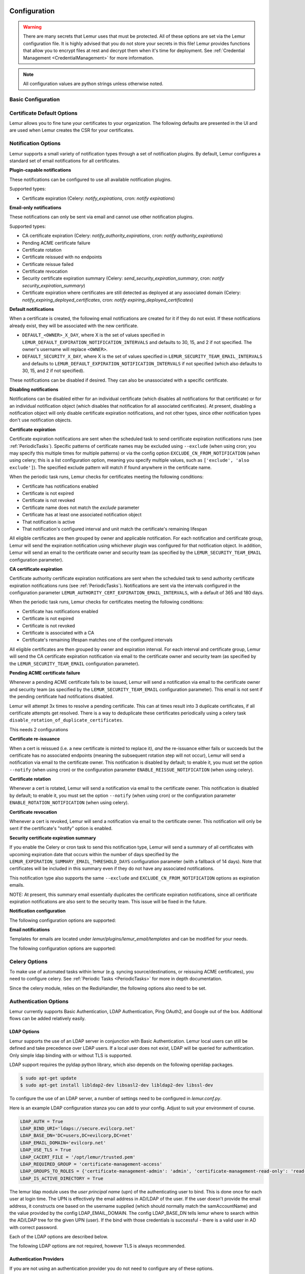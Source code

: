 Configuration
=============

.. warning::
    There are many secrets that Lemur uses that must be protected. All of these options are set via the Lemur configuration
    file. It is highly advised that you do not store your secrets in this file! Lemur provides functions
    that allow you to encrypt files at rest and decrypt them when it's time for deployment. See :ref:`Credential Management <CredentialManagement>`
    for more information.

.. note::
    All configuration values are python strings unless otherwise noted.


Basic Configuration
-------------------

.. data:: LOG_LEVEL
    :noindex:

    ::

        LOG_LEVEL = "DEBUG"

.. data:: LOG_FILE
    :noindex:

    ::

        LOG_FILE = "/logs/lemur/lemur-test.log"

.. data:: LOG_UPGRADE_FILE
    :noindex:

    ::

        LOG_UPGRADE_FILE = "/logs/lemur/db_upgrade.log"

.. data:: DEBUG
    :noindex:

    Sets the flask debug flag to true (if supported by the webserver)

    ::

        DEBUG = False

    .. warning::
        This should never be used in a production environment as it exposes Lemur to
        remote code execution through the debug console.


.. data:: CORS
    :noindex:

    Allows for cross domain requests, this is most commonly used for development but could
    be use in production if you decided to host the webUI on a different domain than the server.

    Use this cautiously, if you're not sure. Set it to `False`

    ::

        CORS = False


.. data:: SQLALCHEMY_DATABASE_URI
    :noindex:

        If you have ever used sqlalchemy before this is the standard connection string used. Lemur uses a postgres database and the connection string would look something like:

    ::

        SQLALCHEMY_DATABASE_URI = 'postgresql://<user>:<password>@<hostname>:5432/lemur'


.. data:: SQLALCHEMY_ENGINE_OPTIONS
    :noindex:

        This is an optional config that handles all engine_options to SQLAlchemy. 
        Please refer to the `flask-sqlalchemy website <https://flask-sqlalchemy.palletsprojects.com/en/2.x/config/>`_ for 
        more details about the individual configs.

        The default connection pool size is 5 for sqlalchemy managed connections.
        Depending on the number of Lemur instances, please specify the per instance connection `pool_size`.
        Below is an example to set connection `pool_size` to 10.

        `max_overflow` allows to create connections in addition to specified number of connections in pool size.
        By default, sqlalchemy allows 10 connections to create in addition to the pool size.
        If `pool_size` and `max_overflow` are not specified then each Lemur instance may create maximum of 15 connections.

        `pool_recycle` defines number of seconds after which a connection is automatically recycled.

    ::

        SQLALCHEMY_ENGINE_OPTIONS = {
            'pool_size': 10,
            'pool_recycle': 600,
            'pool_timeout': 20,
            'max_overflow': 10,
        }


    .. warning::
        Specifying `pool_size` is an optional setting but important to review and set for optimal database connection usage and for overall database performance.
        Note that `SQLALCHEMY_POOL_SIZE`, `SQLALCHEMY_MAX_OVERFLOW`, `SQLALCHEMY_POOL_TIMEOUT` are deprecated since sqlalchemy v2.4.

    .. note::
        Specifying `max_overflow` to 0 will enforce limit to not create connections above specified pool size.



.. data:: LEMUR_ALLOW_WEEKEND_EXPIRATION
    :noindex:

        Specifies whether to allow certificates created by Lemur to expire on weekends. Default is True.

.. data:: LEMUR_ALLOWED_DOMAINS
    :noindex:

        List of regular expressions for domain restrictions; if the list is not empty, normal users can only issue
        certificates for domain names matching at least one pattern on this list. Administrators are exempt from this
        restriction.

        Cerificate common name is matched against these rules *if* it does not contain a space. SubjectAltName DNS names
        are always matched against these rules.

        Take care to write patterns in such way to not allow the `*` wildcard character inadvertently. To match a `.`
        character, it must be escaped (as `\.`).

.. data:: LEMUR_OWNER_EMAIL_IN_SUBJECT
    :noindex:

        By default, Lemur will add the certificate owner's email address to certificate subject (for CAs that allow it).
        Set this to `False` to disable this.

.. data:: LEMUR_TOKEN_SECRET
    :noindex:

        The TOKEN_SECRET is the secret used to create JWT tokens that are given out to users. This should be securely generated and kept private.

    ::

        LEMUR_TOKEN_SECRET = 'supersecret'

    An example of how you might generate a random string:

        >>> import random
        >>> secret_key = ''.join(random.choice(string.ascii_uppercase) for x in range(6))
        >>> secret_key = secret_key + ''.join(random.choice("~!@#$%^&*()_+") for x in range(6))
        >>> secret_key = secret_key + ''.join(random.choice(string.ascii_lowercase) for x in range(6))
        >>> secret_key = secret_key + ''.join(random.choice(string.digits) for x in range(6))


.. data:: LEMUR_ENCRYPTION_KEYS
    :noindex:

        The LEMUR_ENCRYPTION_KEYS is used to encrypt data at rest within Lemur's database. Without a key Lemur will refuse
        to start. Multiple keys can be provided to facilitate key rotation. The first key in the list is used for
        encryption and all keys are tried for decryption until one works. Each key must be 32 URL safe base-64 encoded bytes.

        Only fields of type ``Vault`` will be encrypted. At present, only the following fields are encrypted:

        * ``certificates.private_key``
        * ``pending_certificates.private_key``
        * ``dns_providers.credentials``
        * ``roles.password``

        For implementation details, see ``Vault`` in ``utils.py``.

        Running lemur create_config will securely generate a key for your configuration file.
        If you would like to generate your own, we recommend the following method:

            >>> import os
            >>> import base64
            >>> base64.urlsafe_b64encode(os.urandom(32))

    ::

        LEMUR_ENCRYPTION_KEYS = ['1YeftooSbxCiX2zo8m1lXtpvQjy27smZcUUaGmffhMY=', 'LAfQt6yrkLqOK5lwpvQcT4jf2zdeTQJV1uYeh9coT5s=']


.. data:: PUBLIC_CA_MAX_VALIDITY_DAYS
    :noindex:

        Use this config to override the limit of 397 days of validity for certificates issued by CA/Browser compliant authorities.
        The authorities with cab_compliant option set to true will use this config. The example below overrides the default validity
        of 397 days and sets it to 365 days.

    ::

        PUBLIC_CA_MAX_VALIDITY_DAYS = 365


.. data:: DEFAULT_VALIDITY_DAYS
    :noindex:

        Use this config to override the default validity of 365 days for certificates offered through Lemur UI. Any CA which
        is not CA/Browser Forum compliant will be using this value as default validity to be displayed on UI. Please
        note that this config is used for cert issuance only through Lemur UI. The example below overrides the default validity
        of 365 days and sets it to 1095 days (3 years).

    ::

        DEFAULT_VALIDITY_DAYS = 1095


.. data:: DEBUG_DUMP
    :noindex:

        Dump all imported or generated CSR and certificate details to stdout using OpenSSL. (default: `False`)

.. data:: ALLOW_CERT_DELETION
    :noindex:

        When set to True, certificates can be marked as deleted via the API and deleted certificates will not be displayed
        in the UI. When set to False (the default), the certificate delete API will always return "405 method not allowed"
        and deleted certificates will always be visible in the UI. (default: `False`)

.. data:: LEMUR_AWS_REGION
    :noindex:

        This is an optional config applicable for settings where Lemur is deployed in AWS. For accessing regionalized
        STS endpoints, LEMUR_AWS_REGION defines the region where Lemur is deployed.

.. data:: SENTRY_DSN
    :noindex:

        To initialize the Sentry integration to capture errors and exceptions, the `SENTRY_DSN` is required to be set to
        the respective URL. `LEMUR_ENV` is also a related variable to define the environment for sentry events, e.g.,
        'test' or 'prod'.

        Note that previously Lemur relied on Raven[flask] before migrating to `sentry_sdk`. In this case, you might be
        using the legacy `SENTRY_CONFIG`, which Lemur attempts to respect, in case `SENTRY_DSN` is missing,
        with environment set to empty.

        Example for using Senty to capture exceptions:

            >>>  from sentry_sdk import capture_exception
            >>>  ..
            >>>  capture_exception()
            >>>  # supplying extra information
            >>>  capture_exception(extra={"certificate_name": str(certificate.name)})


Certificate Default Options
---------------------------

Lemur allows you to fine tune your certificates to your organization. The following defaults are presented in the UI
and are used when Lemur creates the CSR for your certificates.


.. data:: LEMUR_DEFAULT_COUNTRY
    :noindex:

    ::

        LEMUR_DEFAULT_COUNTRY = "US"


.. data:: LEMUR_DEFAULT_STATE
    :noindex:

    ::

        LEMUR_DEFAULT_STATE = "California"


.. data:: LEMUR_DEFAULT_LOCATION
    :noindex:

    ::

        LEMUR_DEFAULT_LOCATION = "Los Gatos"


.. data:: LEMUR_DEFAULT_ORGANIZATION
    :noindex:

    ::

        LEMUR_DEFAULT_ORGANIZATION = "Netflix"


.. data:: LEMUR_DEFAULT_ORGANIZATIONAL_UNIT
    :noindex:

    ::

        LEMUR_DEFAULT_ORGANIZATIONAL_UNIT = ""


.. data:: LEMUR_DEFAULT_ISSUER_PLUGIN
    :noindex:

    ::

        LEMUR_DEFAULT_ISSUER_PLUGIN = "verisign-issuer"


.. data:: LEMUR_DEFAULT_AUTHORITY
    :noindex:

    ::

        LEMUR_DEFAULT_AUTHORITY = "verisign"


.. _NotificationOptions:

Notification Options
--------------------

Lemur supports a small variety of notification types through a set of notification plugins.
By default, Lemur configures a standard set of email notifications for all certificates.

**Plugin-capable notifications**

These notifications can be configured to use all available notification plugins.

Supported types:

* Certificate expiration (Celery: `notify_expirations`, cron: `notify expirations`)

**Email-only notifications**

These notifications can only be sent via email and cannot use other notification plugins.

Supported types:

* CA certificate expiration (Celery: `notify_authority_expirations`, cron: `notify authority_expirations`)
* Pending ACME certificate failure
* Certificate rotation
* Certificate reissued with no endpoints
* Certificate reissue failed
* Certificate revocation
* Security certificate expiration summary (Celery: `send_security_expiration_summary`, cron: `notify security_expiration_summary`)
* Certificate expiration where certificates are still detected as deployed at any associated domain (Celery: `notify_expiring_deployed_certificates`, cron: `notify expiring_deployed_certificates`)

**Default notifications**

When a certificate is created, the following email notifications are created for it if they do not exist.
If these notifications already exist, they will be associated with the new certificate.

* ``DEFAULT_<OWNER>_X_DAY``, where X is the set of values specified in ``LEMUR_DEFAULT_EXPIRATION_NOTIFICATION_INTERVALS`` and defaults to 30, 15, and 2 if not specified. The owner's username will replace ``<OWNER>``.
* ``DEFAULT_SECURITY_X_DAY``, where X is the set of values specified in ``LEMUR_SECURITY_TEAM_EMAIL_INTERVALS`` and defaults to ``LEMUR_DEFAULT_EXPIRATION_NOTIFICATION_INTERVALS`` if not specified (which also defaults to 30, 15, and 2 if not specified).

These notifications can be disabled if desired. They can also be unassociated with a specific certificate.

**Disabling notifications**

Notifications can be disabled either for an individual certificate (which disables all notifications for that certificate)
or for an individual notification object (which disables that notification for all associated certificates).
At present, disabling a notification object will only disable certificate expiration notifications, and not other types,
since other notification types don't use notification objects.

**Certificate expiration**

Certificate expiration notifications are sent when the scheduled task to send certificate expiration notifications runs
(see :ref:`PeriodicTasks`). Specific patterns of certificate names may be excluded using ``--exclude`` (when using
cron; you may specify this multiple times for multiple patterns) or via the config option ``EXCLUDE_CN_FROM_NOTIFICATION``
(when using celery; this is a list configuration option, meaning you specify multiple values, such as
``['exclude', 'also exclude']``). The specified exclude pattern will match if found anywhere in the certificate name.

When the periodic task runs, Lemur checks for certificates meeting the following conditions:

* Certificate has notifications enabled
* Certificate is not expired
* Certificate is not revoked
* Certificate name does not match the `exclude` parameter
* Certificate has at least one associated notification object
* That notification is active
* That notification's configured interval and unit match the certificate's remaining lifespan

All eligible certificates are then grouped by owner and applicable notification. For each notification and certificate group,
Lemur will send the expiration notification using whichever plugin was configured for that notification object.
In addition, Lemur will send an email to the certificate owner and security team (as specified by the
``LEMUR_SECURITY_TEAM_EMAIL`` configuration parameter).

**CA certificate expiration**

Certificate authority certificate expiration notifications are sent when the scheduled task to send authority certificate
expiration notifications runs (see :ref:`PeriodicTasks`). Notifications are sent via the intervals configured in the
configuration parameter ``LEMUR_AUTHORITY_CERT_EXPIRATION_EMAIL_INTERVALS``, with a default of 365 and 180 days.

When the periodic task runs, Lemur checks for certificates meeting the following conditions:

* Certificate has notifications enabled
* Certificate is not expired
* Certificate is not revoked
* Certificate is associated with a CA
* Certificate's remaining lifespan matches one of the configured intervals

All eligible certificates are then grouped by owner and expiration interval. For each interval and certificate group,
Lemur will send the CA certificate expiration notification via email to the certificate owner and security team
(as specified by the ``LEMUR_SECURITY_TEAM_EMAIL`` configuration parameter).

**Pending ACME certificate failure**

Whenever a pending ACME certificate fails to be issued, Lemur will send a notification via email to the certificate owner
and security team (as specified by the ``LEMUR_SECURITY_TEAM_EMAIL`` configuration parameter). This email is not sent if
the pending certificate had notifications disabled.

Lemur will attempt 3x times to resolve a pending certificate.
This can at times result into 3 duplicate certificates, if all certificate attempts get resolved. There is a way to
deduplicate these certificates periodically using a celery task ``disable_rotation_of_duplicate_certificates``.

This needs 2 configurations

.. data:: AUTHORITY_TO_DISABLE_ROTATE_OF_DUPLICATE_CERTIFICATES
    :noindex:

        List names of the authorities for which `disable_rotation_of_duplicate_certificates` should run. The task will
        consider certificates issued by authorities configured here.

    ::

        AUTHORITY_TO_DISABLE_ROTATE_OF_DUPLICATE_CERTIFICATES = ["LetsEncrypt"]


.. data:: DAYS_SINCE_ISSUANCE_DISABLE_ROTATE_OF_DUPLICATE_CERTIFICATES
    :noindex:

        Use this config (optional) to configure the number of days. The task `disable_rotation_of_duplicate_certificates`
        will then consider valid certificates issued only in last those many number of days for deduplication. If not configured,
        the task considers all the valid certificates. Ideally set this config to a value which is same as the number of
        days between the two runs of `disable_rotation_of_duplicate_certificates`

    ::

        DAYS_SINCE_ISSUANCE_DISABLE_ROTATE_OF_DUPLICATE_CERTIFICATES = 7


**Certificate re-issuance**

When a cert is reissued (i.e. a new certificate is minted to replace it), *and* the re-issuance either fails or
succeeds but the certificate has no associated endpoints (meaning the subsequent rotation step will not occur),
Lemur will send a notification via email to the certificate owner. This notification is disabled by default;
to enable it, you must set the option ``--notify`` (when using cron) or the configuration parameter
``ENABLE_REISSUE_NOTIFICATION`` (when using celery).

**Certificate rotation**

Whenever a cert is rotated, Lemur will send a notification via email to the certificate owner. This notification is
disabled by default; to enable it, you must set the option ``--notify`` (when using cron) or the configuration parameter
``ENABLE_ROTATION_NOTIFICATION`` (when using celery).

**Certificate revocation**

Whenever a cert is revoked, Lemur will send a notification via email to the certificate owner. This notification will
only be sent if the certificate's "notify" option is enabled.

**Security certificate expiration summary**

If you enable the Celery or cron task to send this notification type, Lemur will send a summary of all
certificates with upcoming expiration date that occurs within the number of days specified by the
``LEMUR_EXPIRATION_SUMMARY_EMAIL_THRESHOLD_DAYS`` configuration parameter (with a fallback of 14 days).
Note that certificates will be included in this summary even if they do not have any associated notifications.

This notification type also supports the same ``--exclude`` and ``EXCLUDE_CN_FROM_NOTIFICATION`` options as expiration emails.

NOTE: At present, this summary email essentially duplicates the certificate expiration notifications, since all
certificate expiration notifications are also sent to the security team. This issue will be fixed in the future.

**Notification configuration**

The following configuration options are supported:

.. data:: EXCLUDE_CN_FROM_NOTIFICATION
    :noindex:

    Specifies CNs to exclude from notifications. This includes both single notifications as well as the notification summary. The specified exclude pattern will match if found anywhere in the certificate name.

    .. note::
        This is only used for celery. The equivalent for cron is '-e' or '--exclude'.

       ::

          EXCLUDE_CN_FROM_NOTIFICATION = ['exclude', 'also exclude']


.. data:: DISABLE_NOTIFICATION_PLUGINS
    :noindex:

    Specifies a set of notification plugins to disable. Notifications will not be sent using these plugins. Currently only applies to expiration notifications, since they are the only type that utilize plugins.
    This option may be particularly useful in a test environment, where you might wish to enable the notification job without actually sending notifications of a certain type (or all types).

    .. note::
        This is only used for celery. The equivalent for cron is '-d' or '--disabled-notification-plugins'.

       ::

          DISABLE_NOTIFICATION_PLUGINS = ['email-notification']


**Email notifications**

Templates for emails are located under `lemur/plugins/lemur_email/templates` and can be modified for your needs.

The following configuration options are supported:

.. data:: LEMUR_EMAIL_SENDER
    :noindex:

    Specifies which service will be delivering notification emails. Valid values are `SMTP` or `SES`

    .. note::
        If using SMTP as your provider you will need to define additional configuration options as specified by Flask-Mail.
        See: `Flask-Mail <https://pythonhosted.org/Flask-Mail>`_

        If you are using SES the email specified by the `LEMUR_EMAIL` configuration will need to be verified by AWS before
        you can send any mail. See: `Verifying Email Address in Amazon SES <http://docs.aws.amazon.com/ses/latest/DeveloperGuide/verify-email-addresses.html>`_


.. data:: LEMUR_SES_SOURCE_ARN
    :noindex:

    Specifies an ARN to use as the SourceArn when sending emails via SES.

    .. note::
        This parameter is only required if you're using a sending authorization with SES.
        See: `Using sending authorization with Amazon SES <https://docs.aws.amazon.com/ses/latest/DeveloperGuide/sending-authorization.html>`_


.. data:: LEMUR_SES_REGION
    :noindex:

    Specifies a region for sending emails via SES.

    .. note::
        This parameter defaults to us-east-1 and is only required if you wish to use a different region.


.. data:: LEMUR_EMAIL
    :noindex:

        Lemur sender's email

        ::

            LEMUR_EMAIL = 'lemur@example.com'


.. data:: LEMUR_SECURITY_TEAM_EMAIL
    :noindex:

        This is an email or list of emails that should be notified when a certificate is expiring. It is also the contact email address for any discovered certificate.

        ::

            LEMUR_SECURITY_TEAM_EMAIL = ['security@example.com']

.. data:: LEMUR_DEFAULT_EXPIRATION_NOTIFICATION_INTERVALS
    :noindex:

        Lemur notification intervals. If unspecified, the value [30, 15, 2] is used.

        ::

            LEMUR_DEFAULT_EXPIRATION_NOTIFICATION_INTERVALS = [30, 15, 2]

.. data:: LEMUR_SECURITY_TEAM_EMAIL_INTERVALS
    :noindex:

       Alternate notification interval set for security team notifications. Use this if you would like the default security team notification interval for new certificates to differ from the global default as specified in LEMUR_DEFAULT_EXPIRATION_NOTIFICATION_INTERVALS. If unspecified, the value of LEMUR_DEFAULT_EXPIRATION_NOTIFICATION_INTERVALS is used. Security team default notifications for new certificates can effectively be disabled by setting this value to an empty array.

       ::

          LEMUR_SECURITY_TEAM_EMAIL_INTERVALS = [15, 2]

.. data:: LEMUR_AUTHORITY_CERT_EXPIRATION_EMAIL_INTERVALS
    :noindex:

       Notification interval set for CA certificate expiration notifications. If unspecified, the value [365, 180] is used (roughly one year and 6 months).

       ::

          LEMUR_AUTHORITY_CERT_EXPIRATION_EMAIL_INTERVALS = [365, 180]

.. data:: LEMUR_PORTS_FOR_DEPLOYED_CERTIFICATE_CHECK
    :noindex:

       Specifies the set of ports to use when checking if a certificate is still deployed at a given domain. This is utilized for the alert that is sent when an expiring certificate is detected to still be deployed.

       ::

          LEMUR_PORTS_FOR_DEPLOYED_CERTIFICATE_CHECK = [443]

.. data:: LEMUR_DEPLOYED_CERTIFICATE_CHECK_COMMIT_MODE
    :noindex:

       Specifies whether or not to commit changes when running the deployed certificate check. If False, the DB will not be updated; network calls will still be made and logs/metrics will be emitted.

       ::

          LEMUR_DEPLOYED_CERTIFICATE_CHECK_COMMIT_MODE = True

.. data:: LEMUR_DEPLOYED_CERTIFICATE_CHECK_EXCLUDED_DOMAINS
    :noindex:

       Specifies a set of domains to exclude from the deployed certificate checks. Anything specified here is treated as a substring; in other words, if you set this to ['excluded.com'], then 'abc.excluded.com' and 'unexcluded.com' will both be excluded; 'ex-cluded.com' will not be excluded.

       ::

          LEMUR_DEPLOYED_CERTIFICATE_CHECK_EXCLUDED_DOMAINS = ['excluded.com']

.. data:: LEMUR_DEPLOYED_CERTIFICATE_CHECK_EXCLUDED_OWNERS
    :noindex:

       Specifies a set of owners to exclude from the deployed certificate checks. Anything specified here is treated as an exact match, NOT as a substring.

       ::

          LEMUR_DEPLOYED_CERTIFICATE_CHECK_EXCLUDED_OWNERS = ['excludedowner@example.com']


.. data:: LEMUR_REISSUE_NOTIFICATION_EXCLUDED_DESTINATIONS
    :noindex:

       Specifies a set of destination labels to exclude from the reissued with endpoint notification checks. If a certificate is reissued without endpoints, but any of its destination labels are specified in this list, no "reissued without endpoints" notification will be sent.

       ::

          LEMUR_REISSUE_NOTIFICATION_EXCLUDED_DESTINATIONS = ['excluded-destination']


Celery Options
---------------
To make use of automated tasks within lemur (e.g. syncing source/destinations, or reissuing ACME certificates), you
need to configure celery. See :ref:`Periodic Tasks <PeriodicTasks>` for more in depth documentation.

.. data:: CELERY_RESULT_BACKEND
    :noindex:

        The url to your redis backend (needs to be in the format `redis://<host>:<port>/<database>`)

.. data:: CELERY_BROKER_URL
    :noindex:

        The url to your redis broker (needs to be in the format `redis://<host>:<port>/<database>`)

.. data:: CELERY_IMPORTS
    :noindex:

        The module that celery needs to import, in our case thats `lemur.common.celery`

.. data:: CELERY_TIMEZONE
    :noindex:

        The timezone for celery to work with


.. data:: CELERYBEAT_SCHEDULE
    :noindex:

        This defines the schedule, with which the celery beat makes the worker run the specified tasks.

.. data:: CELERY_ENDPOINTS_EXPIRE_TIME_IN_HOURS
    :noindex:

        This is an optional parameter that defines the expiration time for endpoints when the endpoint expiration celery task is running. Default value is set to 2h.


Since the celery module, relies on the RedisHandler, the following options also need to be set.

.. data:: REDIS_HOST
    :noindex:

        Hostname of your redis instance

.. data:: REDIS_PORT
    :noindex:

        Port on which redis is running (default: 6379)

.. data:: REDIS_DB
    :noindex:

        Which redis database to be used, by default redis offers databases 0-15 (default: 0)

Authentication Options
----------------------
Lemur currently supports Basic Authentication, LDAP Authentication, Ping OAuth2, and Google out of the box. Additional flows can be added relatively easily.

LDAP Options
~~~~~~~~~~~~

Lemur supports the use of an LDAP server in conjunction with Basic Authentication. Lemur local users can still be defined and take precedence over LDAP users. If a local user does not exist, LDAP will be queried for authentication. Only simple ldap binding with or without TLS is supported.

LDAP support requires the pyldap python library, which also depends on the following openldap packages.

.. code-block:: bash

      $ sudo apt-get update
      $ sudo apt-get install libldap2-dev libsasl2-dev libldap2-dev libssl-dev


To configure the use of an LDAP server, a number of settings need to be configured in `lemur.conf.py`.

Here is an example LDAP configuration stanza you can add to your config. Adjust to suit your environment of course.

.. code-block:: python

        LDAP_AUTH = True
        LDAP_BIND_URI='ldaps://secure.evilcorp.net'
        LDAP_BASE_DN='DC=users,DC=evilcorp,DC=net'
        LDAP_EMAIL_DOMAIN='evilcorp.net'
        LDAP_USE_TLS = True
        LDAP_CACERT_FILE = '/opt/lemur/trusted.pem'
        LDAP_REQUIRED_GROUP = 'certificate-management-access'
        LDAP_GROUPS_TO_ROLES = {'certificate-management-admin': 'admin', 'certificate-management-read-only': 'read-only'}
        LDAP_IS_ACTIVE_DIRECTORY = True


The lemur ldap module uses the `user principal name` (upn) of the authenticating user to bind. This is done once for each user at login time. The UPN is effectively the email address in AD/LDAP of the user. If the user doesn't provide the email address, it constructs one based on the username supplied (which should normally match the samAccountName) and the value provided by the config LDAP_EMAIL_DOMAIN.
The config LDAP_BASE_DN tells lemur where to search within the AD/LDAP tree for the given UPN (user). If the bind with those credentials is successful - there is a valid user in AD with correct password.

Each of the LDAP options are described below.

.. data:: LDAP_AUTH
    :noindex:

        This enables the use of LDAP

        ::

            LDAP_AUTH = True

.. data:: LDAP_BIND_URI
    :noindex:

        Specifies the LDAP server connection string

        ::

            LDAP_BIND_URI = 'ldaps://hostname'

.. data:: LDAP_BASE_DN
    :noindex:

        Specifies the LDAP distinguished name location to search for users

        ::

            LDAP_BASE_DN = 'DC=Users,DC=Evilcorp,DC=com'

.. data:: LDAP_EMAIL_DOMAIN
    :noindex:

        The email domain used by users in your directory. This is used to build the userPrincipalName to search with.

        ::

            LDAP_EMAIL_DOMAIN = 'evilcorp.com'

The following LDAP options are not required, however TLS is always recommended.

.. data:: LDAP_USE_TLS
    :noindex:

        Enables the use of TLS when connecting to the LDAP server. Ensure the LDAP_BIND_URI is using ldaps scheme.

        ::

            LDAP_USE_TLS = True

.. data:: LDAP_CACERT_FILE
    :noindex:

        Specify a Certificate Authority file containing PEM encoded trusted issuer certificates. This can be used if your LDAP server is using certificates issued by a private CA.

        ::

            LDAP_CACERT_FILE = '/path/to/cacert/file'

.. data:: LDAP_REQUIRED_GROUP
    :noindex:

        Lemur has pretty open permissions. You can define an LDAP group to specify who can access Lemur. Only members of this group will be able to login.

        ::

            LDAP_REQUIRED_GROUP = 'Lemur LDAP Group Name'

.. data:: LDAP_GROUPS_TO_ROLES
    :noindex:

        You can also define a dictionary of ldap groups mapped to lemur roles. This allows you to use ldap groups to manage access to owner/creator roles in Lemur

        ::

            LDAP_GROUPS_TO_ROLES = {'lemur_admins': 'admin', 'Lemur Team DL Group': 'team@example.com'}


.. data:: LDAP_IS_ACTIVE_DIRECTORY
    :noindex:

        When set to True, nested group memberships are supported, by searching for groups with the member:1.2.840.113556.1.4.1941 attribute set to the user DN.
        When set to False, the list of groups will be determined by the 'memberof' attribute of the LDAP user logging in.

        ::

            LDAP_IS_ACTIVE_DIRECTORY = False


Authentication Providers
~~~~~~~~~~~~~~~~~~~~~~~~

If you are not using an authentication provider you do not need to configure any of these options.

For more information about how to use social logins, see: `Satellizer <https://github.com/sahat/satellizer>`_

.. data:: ACTIVE_PROVIDERS
    :noindex:

        ::

            ACTIVE_PROVIDERS = ["ping", "google", "oauth2"]

.. data:: PING_SECRET
    :noindex:

        ::

            PING_SECRET = 'somethingsecret'

.. data:: PING_ACCESS_TOKEN_URL
    :noindex:

        ::

            PING_ACCESS_TOKEN_URL = "https://<yourpingserver>/as/token.oauth2"


.. data:: PING_USER_API_URL
    :noindex:

        ::

            PING_USER_API_URL = "https://<yourpingserver>/idp/userinfo.openid"

.. data:: PING_JWKS_URL
    :noindex:

        ::

            PING_JWKS_URL = "https://<yourpingserver>/pf/JWKS"

.. data:: PING_NAME
    :noindex:

        ::

            PING_NAME = "Example Oauth2 Provider"

.. data:: PING_CLIENT_ID
    :noindex:

        ::

            PING_CLIENT_ID = "client-id"

.. data:: PING_REDIRECT_URI
    :noindex:

        ::

            PING_REDIRECT_URI = "https://<yourlemurserver>/api/1/auth/ping"

.. data:: PING_AUTH_ENDPOINT
    :noindex:

        ::

            PING_AUTH_ENDPOINT = "https://<yourpingserver>/oauth2/authorize"

.. data:: OAUTH2_SECRET
    :noindex:

        ::

            OAUTH2_SECRET = 'somethingsecret'

.. data:: OAUTH2_ACCESS_TOKEN_URL
    :noindex:

        ::

            OAUTH2_ACCESS_TOKEN_URL = "https://<youroauthserver> /oauth2/v1/authorize"


.. data:: OAUTH2_USER_API_URL
    :noindex:

        ::

            OAUTH2_USER_API_URL = "https://<youroauthserver>/oauth2/v1/userinfo"

.. data:: OAUTH2_JWKS_URL
    :noindex:

        ::

            OAUTH2_JWKS_URL = "https://<youroauthserver>/oauth2/v1/keys"

.. data:: OAUTH2_NAME
    :noindex:

        ::

            OAUTH2_NAME = "Example Oauth2 Provider"

.. data:: OAUTH2_CLIENT_ID
    :noindex:

        ::

            OAUTH2_CLIENT_ID = "client-id"

.. data:: OAUTH2_REDIRECT_URI
    :noindex:

        ::

            OAUTH2_REDIRECT_URI = "https://<yourlemurserver>/api/1/auth/oauth2"

.. data:: OAUTH2_AUTH_ENDPOINT
    :noindex:

        ::

            OAUTH2_AUTH_ENDPOINT = "https://<youroauthserver>/oauth2/v1/authorize"

.. data:: OAUTH2_VERIFY_CERT
    :noindex:

        ::

            OAUTH2_VERIFY_CERT = True

.. data:: OAUTH_STATE_TOKEN_SECRET
    :noindex:

        The OAUTH_STATE_TOKEN_SECRET is used to sign state tokens to guard against CSRF attacks. Without a secret configured, Lemur will create
        a fallback secret on a per-server basis that would last for the length of the server's lifetime (e.g., between redeploys). The secret must be `bytes-like <https://cryptography.io/en/latest/glossary/#term-bytes-like>`;
        it will be used to instantiate the key parameter of `HMAC <https://cryptography.io/en/latest/hazmat/primitives/mac/hmac/#cryptography.hazmat.primitives.hmac.HMAC>`.

        For implementation details, see ``generate_state_token()`` and ``verify_state_token()`` in ``lemur/auth/views.py``.

        Running lemur create_config will securely generate a key for your configuration file.
        If you would like to generate your own, we recommend the following method:

            >>> import os
            >>> import base64
            >>> KEY_LENGTH = 32  # tweak as needed
            >>> base64.b64encode(os.urandom(KEY_LENGTH))

    ::

        OAUTH_STATE_TOKEN_SECRET = lemur.common.utils.get_state_token_secret()

.. data:: OAUTH_STATE_TOKEN_STALE_TOLERANCE_SECONDS
    :noindex:

        Defaults to 15 seconds if configuration is not discovered.

        ::

            OAUTH_STATE_TOKEN_STALE_TOLERANCE_SECONDS = 15

.. data:: GOOGLE_CLIENT_ID
    :noindex:

        ::

            GOOGLE_CLIENT_ID = "client-id"

.. data:: GOOGLE_SECRET
    :noindex:

        ::

            GOOGLE_SECRET = "somethingsecret"

.. data:: USER_MEMBERSHIP_PROVIDER
    :noindex:

        An optional plugin to provide membership details. Provide plugin slug here. Plugin is used post user validation
        to update membership details in Lemur. Also, it is configured to provide APIs to validate user email, team email/DL.

        ::

            USER_MEMBERSHIP_PROVIDER = "<yourmembershippluginslug>"

Metric Providers
~~~~~~~~~~~~~~~~

If you are not using a metric provider you do not need to configure any of these options.

.. data:: ACTIVE_PROVIDERS
    :noindex:

        A list of metric plugins slugs to be ativated.

        ::

            METRIC_PROVIDERS = ['atlas-metric']


Plugin Specific Options
-----------------------

ACME Plugin
~~~~~~~~~~~~~~~~~~~~~~~~~~~~~~~~~~~~~~~~~~~~

.. data:: ACME_DNS_PROVIDER_TYPES
    :noindex:

        Dictionary of ACME DNS Providers and their requirements.

.. data:: ACME_ENABLE_DELEGATED_CNAME
    :noindex:

        Enables delegated DNS domain validation using CNAMES.  When enabled, Lemur will attempt to follow CNAME records to authoritative DNS servers when creating DNS-01 challenges.


The following configration properties are optional for the ACME plugin to use. They allow reusing an existing ACME
account. See :ref:`Using a pre-existing ACME account <AcmeAccountReuse>` for more details.


.. data:: ACME_PRIVATE_KEY
    :noindex:

            This is the private key, the account was registered with (in JWK format)

.. data:: ACME_REGR
    :noindex:

            This is the registration for the ACME account, the most important part is the uri attribute (in JSON)

.. data:: ACME_PREFERRED_ISSUER
    :noindex:

            This is an optional parameter to indicate the preferred chain to retrieve from ACME when finalizing the order.
            This is applicable to Let's Encrypts recent `migration <https://letsencrypt.org/certificates/>`_ to their
            own root, where they provide two distinct certificate chains (fullchain_pem vs. alternative_fullchains_pem);
            the main chain will be the long chain that is rooted in the expiring DTS root, whereas the alternative chain
            is rooted in X1 root CA.
            Select "X1" to get the shorter chain (currently alternative), leave blank or "DST Root CA X3" for the longer chain.


Active Directory Certificate Services Plugin
~~~~~~~~~~~~~~~~~~~~~~~~~~~~~~~~~~~~~~~~~~~~


.. data:: ADCS_SERVER
    :noindex:

        FQDN of your ADCS Server


.. data:: ADCS_AUTH_METHOD
    :noindex:

        The chosen authentication method. Either ‘basic’ (the default), ‘ntlm’ or ‘cert’ (SSL client certificate). The next 2 variables are interpreted differently for different methods.


.. data:: ADCS_USER
    :noindex:

        The username (basic) or the path to the public cert (cert) of the user accessing PKI


.. data:: ADCS_PWD
    :noindex:

        The passwd (basic) or the path to the private key (cert) of the user accessing PKI


.. data:: ADCS_TEMPLATE
    :noindex:

        Template to be used for certificate issuing. Usually display name w/o spaces
        
.. data:: ADCS_TEMPLATE_<upper(authority.name)>
    :noindex:

        If there is a config variable ADCS_TEMPLATE_<upper(authority.name)> take the value as Cert template else default to ADCS_TEMPLATE to be compatible with former versions. Template to be used for certificate issuing. Usually display name w/o spaces

.. data:: ADCS_START
    :noindex:

        Used in ADCS-Sourceplugin. Minimum id of the first certificate to be returned. ID is increased by one until ADCS_STOP. Missing cert-IDs are ignored

.. data:: ADCS_STOP
    :noindex:

        Used for ADCS-Sourceplugin. Maximum id of the certificates returned. 
        

.. data:: ADCS_ISSUING
    :noindex:

        Contains the issuing cert of the CA


.. data:: ADCS_ROOT
    :noindex:

        Contains the root cert of the CA

Entrust Plugin
~~~~~~~~~~~~~~~~~~~~~~~~~~~~~~~~~~~~~~~~~~~~

Enables the creation of Entrust certificates. You need to set the API access up with Entrust support. Check the information in the Entrust Portal as well. 
Certificates are created as "SERVER_AND_CLIENT_AUTH".
Caution: Sometimes the entrust API does not respond in a timely manner. This error is handled and reported by the plugin. Should this happen you just have to hit the create button again after to create a valid certificate. 
The following parameters have to be set in the configuration files.

.. data:: ENTRUST_URL
    :noindex:
    
       This is the url for the Entrust API. Refer to the API documentation.
       
.. data:: ENTRUST_API_CERT
    :noindex:
    
       Path to the certificate file in PEM format. This certificate is created in the onboarding process. Refer to the API documentation.
       
.. data:: ENTRUST_API_KEY
    :noindex:
    
       Path to the key file in RSA format. This certificate is created in the onboarding process. Refer to the API documentation. Caution: the request library cannot handle encrypted keys. The keyfile therefore has to contain the unencrypted key. Please put this in a secure location on the server.
       
.. data:: ENTRUST_API_USER
    :noindex:
    
       String with the API user. This user is created in the onboarding process. Refer to the API documentation.   
       
.. data:: ENTRUST_API_PASS
    :noindex:
    
       String with the password for the API user. This password is created in the onboarding process. Refer to the API documentation.

.. data:: ENTRUST_NAME
    :noindex:
    
        String with the name that should appear as certificate owner in the Entrust portal. Refer to the API documentation.

.. data:: ENTRUST_EMAIL
    :noindex:
    
        String with the email address that should appear as certificate contact email in the Entrust portal. Refer to the API documentation.       

.. data:: ENTRUST_PHONE
    :noindex:
    
        String with the phone number that should appear as certificate contact in the Entrust portal. Refer to the API documentation.        

.. data:: ENTRUST_ISSUING
    :noindex:
    
        Contains the issuing cert of the CA

.. data:: ENTRUST_ROOT
    :noindex:
    
        Contains the root cert of the CA

.. data:: ENTRUST_PRODUCT_<upper(authority.name)>
    :noindex:

        If there is a config variable ENTRUST_PRODUCT_<upper(authority.name)> take the value as cert product name else default to "STANDARD_SSL". Refer to the API documentation for valid products names.


.. data:: ENTRUST_CROSS_SIGNED_RSA_L1K
    :noindex:

        This is optional. Entrust provides support for cross-signed subCAS. One can set ENTRUST_CROSS_SIGNED_RSA_L1K to the respective cross-signed RSA-based subCA PEM and Lemur will replace the retrieved subCA with ENTRUST_CROSS_SIGNED_RSA_L1K.


.. data:: ENTRUST_CROSS_SIGNED_ECC_L1F
    :noindex:

        This is optional. Entrust provides support for cross-signed subCAS. One can set ENTRUST_CROSS_SIGNED_ECC_L1F to the respective cross-signed EC-based subCA PEM and Lemur will replace the retrieved subCA with ENTRUST_CROSS_SIGNED_ECC_L1F.


.. data:: ENTRUST_USE_DEFAULT_CLIENT_ID
    :noindex:

        If set to True, Entrust will use the primary client ID of 1, which applies to most use-case.
        Otherwise, Entrust will first lookup the clientId before ordering the certificate.


Verisign Issuer Plugin
~~~~~~~~~~~~~~~~~~~~~~

Authorities will each have their own configuration options. There is currently just one plugin bundled with Lemur,
Verisign/Symantec. Additional plugins may define additional options. Refer to the plugin's own documentation
for those plugins.

.. data:: VERISIGN_URL
    :noindex:

        This is the url for the Verisign API


.. data:: VERISIGN_PEM_PATH
    :noindex:

        This is the path to the mutual TLS certificate used for communicating with Verisign


.. data:: VERISIGN_FIRST_NAME
    :noindex:

        This is the first name to be used when requesting the certificate


.. data:: VERISIGN_LAST_NAME
    :noindex:

        This is the last name to be used when requesting the certificate

.. data:: VERISIGN_EMAIL
    :noindex:

        This is the email to be used when requesting the certificate


.. data:: VERISIGN_INTERMEDIATE
    :noindex:

        This is the intermediate to be used for your CA chain


.. data:: VERISIGN_ROOT
    :noindex:

        This is the root to be used for your CA chain


Digicert Issuer Plugin
~~~~~~~~~~~~~~~~~~~~~~

The following configuration properties are required to use the Digicert issuer plugin.


.. data:: DIGICERT_URL
    :noindex:

            This is the url for the Digicert API (e.g. https://www.digicert.com)


.. data:: DIGICERT_ORDER_TYPE
    :noindex:

            This is the type of certificate to order. (e.g. ssl_plus, ssl_ev_plus see: https://www.digicert.com/services/v2/documentation/order/overview-submit)


.. data:: DIGICERT_API_KEY
    :noindex:

            This is the Digicert API key


.. data:: DIGICERT_ORG_ID
    :noindex:

            This is the Digicert organization ID tied to your API key


.. data:: DIGICERT_ROOT
    :noindex:

            This is the root to be used for your CA chain


.. data:: DIGICERT_DEFAULT_VALIDITY_DAYS
    :noindex:

            This is the default validity (in days), if no end date is specified. (Default: 397)


.. data:: DIGICERT_MAX_VALIDITY_DAYS
    :noindex:

            This is the maximum validity (in days). (Default: value of DIGICERT_DEFAULT_VALIDITY_DAYS)


.. data:: DIGICERT_PRIVATE
    :noindex:

            This is whether or not to issue a private certificate. (Default: False)


CFSSL Issuer Plugin
~~~~~~~~~~~~~~~~~~~

The following configuration properties are required to use the CFSSL issuer plugin.

.. data:: CFSSL_URL
    :noindex:

        This is the URL for the CFSSL API

.. data:: CFSSL_ROOT
    :noindex:

        This is the root to be used for your CA chain

.. data:: CFSSL_INTERMEDIATE
    :noindex:

        This is the intermediate to be used for your CA chain

.. data:: CFSSL_KEY
    :noindex:

        This is the hmac key to authenticate to the CFSSL service. (Optional)


Hashicorp Vault Source/Destination Plugin
~~~~~~~~~~~~~~~~~~~~~~~~~~~~~~~~~~~~~~~~~

Lemur can import and export certificate data to and from a Hashicorp Vault secrets store. Lemur can connect to a different Vault service per source/destination.

.. note:: This plugin does not supersede or overlap the 3rd party Vault Issuer plugin.

.. note:: Vault does not have any configuration properties however it does read from a file on disk for a vault access token. The Lemur service account needs read access to this file.

Vault Source
""""""""""""

The Vault Source Plugin will read from one Vault object location per source defined. There is expected to be one or more certificates defined in each object in Vault.

Vault Destination
"""""""""""""""""

A Vault destination can be one object in Vault or a directory where all certificates will be stored as their own object by CN.

Vault Destination supports a regex filter to prevent certificates with SAN that do not match the regex filter from being deployed. This is an optional feature per destination defined.


AWS Source/Destination Plugin
~~~~~~~~~~~~~~~~~~~~~~~~~~~~~

In order for Lemur to manage its own account and other accounts we must ensure it has the correct AWS permissions.

.. note:: AWS usage is completely optional. Lemur can upload, find and manage TLS certificates in AWS. But is not required to do so.

Setting up IAM roles
""""""""""""""""""""

Lemur's AWS plugin uses boto heavily to talk to all the AWS resources it manages. By default it uses the on-instance credentials to make the necessary calls.

In order to limit the permissions, we will create two new IAM roles for Lemur. You can name them whatever you would like but for example sake we will be calling them LemurInstanceProfile and Lemur.

Lemur uses to STS to talk to different accounts. For managing one account this isn't necessary but we will still use it so that we can easily add new accounts.

LemurInstanceProfile is the IAM role you will launch your instance with. It actually has almost no rights. In fact it should really only be able to use STS to assume role to the Lemur role.

Here are example policies for the LemurInstanceProfile:

SES-SendEmail

.. code-block:: python

    {
      "Version": "2012-10-17",
      "Statement": [
        {
          "Effect": "Allow",
          "Action": [
            "ses:SendEmail"
          ],
          "Resource": "*"
        }
      ]
    }


STS-AssumeRole

.. code-block:: python

    {
      "Version": "2012-10-17",
      "Statement": [
        {
          "Effect": "Allow",
          "Action":
            "sts:AssumeRole",
          "Resource": "*"
        }
      ]
    }



Next we will create the Lemur IAM role.

.. note::

    The default IAM role that Lemur assumes into is called `Lemur`, if you need to change this ensure you set `LEMUR_INSTANCE_PROFILE` to your role name in the configuration.


Here is an example policy for Lemur:

IAM-ServerCertificate

.. code-block:: python

    {
        "Statement": [
                    {
                         "Action": [
                              "iam:ListServerCertificates",
                              "iam:UpdateServerCertificate",
                              "iam:GetServerCertificate",
                              "iam:UploadServerCertificate"
                         ],
                         "Resource": [
                              "*"
                         ],
                         "Effect": "Allow",
                         "Sid": "Stmt1404836868000"
                    }
               ]
    }


.. code-block:: python

    {
        "Statement": [
                    {
                         "Action": [
                              "elasticloadbalancing:DescribeInstanceHealth",
                              "elasticloadbalancing:DescribeLoadBalancerAttributes",
                              "elasticloadbalancing:DescribeLoadBalancerPolicyTypes",
                              "elasticloadbalancing:DescribeLoadBalancerPolicies",
                              "elasticloadbalancing:DescribeLoadBalancers",
                              "elasticloadbalancing:DeleteLoadBalancerListeners",
                              "elasticloadbalancing:CreateLoadBalancerListeners"
                         ],
                         "Resource": [
                              "*"
                         ],
                         "Effect": "Allow",
                         "Sid": "Stmt1404841912000"
                    }
               ]
    }


Setting up STS access
"""""""""""""""""""""

Once we have setup our accounts we need to ensure that we create a trust relationship so that LemurInstanceProfile can assume the Lemur role.

In the AWS console select the Lemur IAM role and select the Trust Relationships tab and click Edit Trust Relationship

Below is an example policy:

.. code-block:: python

    {
      "Version": "2008-10-17",
      "Statement": [
        {
          "Sid": "",
          "Effect": "Allow",
          "Principal": {
            "AWS": [
              "arn:aws:iam::<awsaccountnumber>:role/LemurInstanceProfile",
            ]
          },
          "Action": "sts:AssumeRole"
        }
      ]
    }


Adding N+1 accounts
"""""""""""""""""""

To add another account we go to the new account and create a new Lemur IAM role with the same policy as above.

Then we would go to the account that Lemur is running is and edit the trust relationship policy.

An example policy:

.. code-block:: python

    {
      "Version": "2008-10-17",
      "Statement": [
        {
          "Sid": "",
          "Effect": "Allow",
          "Principal": {
            "AWS": [
              "arn:aws:iam::<awsaccountnumber>:role/LemurInstanceProfile",
              "arn:aws:iam::<awsaccountnumber1>:role/LemurInstanceProfile",
            ]
          },
          "Action": "sts:AssumeRole"
        }
      ]
    }

Setting up SES
""""""""""""""

Lemur has built in support for sending it's certificate notifications via Amazon's simple email service (SES). To force
Lemur to use SES ensure you are the running as the IAM role defined above and that you have followed the steps outlined
in Amazon's documentation `Setting up Amazon SES <http://docs.aws.amazon.com/ses/latest/DeveloperGuide/setting-up-ses.html>`_

The configuration::

    LEMUR_EMAIL = 'lemur@example.com'

Will be the sender of all notifications, so ensure that it is verified with AWS.

SES if the default notification gateway and will be used unless SMTP settings are configured in the application configuration
settings.

PowerDNS ACME Plugin
~~~~~~~~~~~~~~~~~~~~~~

The following configuration properties are required to use the PowerDNS ACME Plugin for domain validation.


.. data:: ACME_POWERDNS_DOMAIN
    :noindex:

            This is the FQDN for the PowerDNS API (without path)


.. data:: ACME_POWERDNS_SERVERID
    :noindex:

            This is the ServerID attribute of the PowerDNS API Server (i.e. "localhost")


.. data:: ACME_POWERDNS_APIKEYNAME
    :noindex:

            This is the Key name to use for authentication (i.e. "X-API-Key")


.. data:: ACME_POWERDNS_APIKEY
    :noindex:

            This is the API Key to use for authentication (i.e. "Password")


.. data:: ACME_POWERDNS_RETRIES
    :noindex:

            This is the number of times DNS Verification should be attempted (i.e. 20)


.. data:: ACME_POWERDNS_VERIFY
    :noindex:

            This configures how TLS certificates on the PowerDNS API target are validated.  The PowerDNS Plugin depends on the PyPi requests library, which supports the following options for the verify parameter:

            True: Verifies the TLS certificate was issued by a known publicly-trusted CA. (Default)

            False: Disables certificate validation (Not Recommended)

            File/Dir path to CA Bundle: Verifies the TLS certificate was issued by a Certificate Authority in the provided CA bundle.

.. _CommandLineInterface:

Command Line Interface
======================

Lemur installs a command line script under the name ``lemur``. This will allow you to
perform most required operations that are unachievable within the web UI.

If you're using a non-standard configuration location, you'll need to prefix every command with
--config (excluding create_config, which is a special case). For example::

    lemur --config=/etc/lemur.conf.py help

For a list of commands, you can also use ``lemur help``, or ``lemur [command] --help``
for help on a specific command.

.. note:: The script is powered by a library called `Flask-Script <https://github.com/smurfix/flask-script>`_

Builtin Commands
----------------

All commands default to `~/.lemur/lemur.conf.py` if a configuration is not specified.

.. data:: create_config

    Creates a default configuration file for Lemur.

    Path defaults to ``~/.lemur/lemur.config.py``

    ::

        lemur create_config .

    .. note::
        This command is a special case and does not depend on the configuration file
        being set.


.. data:: init

    Initializes the configuration file for Lemur.

    ::

        lemur -c /etc/lemur.conf.py init


.. data:: start

    Starts a Lemur service. You can also pass any flag that Gunicorn uses to specify the webserver configuration.

    ::

        lemur start -w 6 -b 127.0.0.1:8080


.. data:: db upgrade

    Performs any needed database migrations.

    ::

        lemur db upgrade


.. data:: check_revoked

    Traverses every certificate that Lemur is aware of and attempts to understand its validity.
    It utilizes both OCSP and CRL. If Lemur is unable to come to a conclusion about a certificates
    validity its status is marked 'unknown'.


.. data:: sync

    Sync attempts to discover certificates in the environment that were not created by Lemur. If you wish to only sync
    a few sources you can pass a comma delimited list of sources to sync.

    ::

        lemur sync -s source1,source2


    Additionally you can also list the available sources that Lemur can sync.

    ::

        lemur sync


.. data:: notify

    Will traverse all current notifications and see if any of them need to be triggered.

    ::

        lemur notify


.. data:: acme

    Handles all ACME related tasks, like ACME plugin testing.

    ::

        lemur acme


Sub-commands
------------

Lemur includes several sub-commands for interacting with Lemur such as creating new users, creating new roles and even
issuing certificates.

The best way to discover these commands is by using the built in help pages

    ::

        lemur --help


and to get help on sub-commands

    ::

        lemur certificates --help



Upgrading Lemur
===============

To upgrade Lemur to the newest release you will need to ensure you have the latest code and have run any needed
database migrations.

To get the latest code from github run

    ::

        cd <lemur-source-directory>
        git pull -t <version>
        python setup.py develop


.. note::
    It's important to grab the latest release by specifying the release tag. This tags denote stable versions of Lemur.
    If you want to try the bleeding edge version of Lemur you can by using the master branch.


After you have the latest version of the Lemur code base you must run any needed database migrations. To run migrations

    ::

        cd <lemur-source-directory>/lemur
        lemur db upgrade


This will ensure that any needed tables or columns are created or destroyed.

.. note::
    Internally, this uses `Alembic <http://alembic.zzzcomputing.com/en/latest/>`_ to manage database migrations.

.. note::
    By default Alembic looks for the `migrations` folder in the current working directory.The migrations folder is
    located under `<LEMUR_HOME>/lemur/migrations` if you are running the lemur command from any location besides
    `<LEMUR_HOME>/lemur` you will need to pass the `-d` flag to specify the absolute file path to the `migrations` folder.

Plugins
=======

There are several interfaces currently available to extend Lemur. These are a work in
progress and the API is not frozen.

Lemur includes several plugins by default. Including extensive support for AWS, VeriSign/Symantec.

Verisign/Symantec
-----------------

:Authors:
    Kevin Glisson <kglisson@netflix.com>,
    Curtis Castrapel <ccastrapel@netflix.com>,
    Hossein Shafagh <hshafagh@netflix.com>
:Type:
    Issuer
:Description:
    Basic support for the VICE 2.0 API


Cryptography
------------

:Authors:
    Kevin Glisson <kglisson@netflix.com>,
    Mikhail Khodorovskiy <mikhail.khodorovskiy@jivesoftware.com>
:Type:
    Issuer
:Description:
    Toy certificate authority that creates self-signed certificate authorities.
    Allows for the creation of arbitrary authorities and end-entity certificates.
    This is *not* recommended for production use.


Acme
----

:Authors:
    Kevin Glisson <kglisson@netflix.com>,
    Curtis Castrapel <ccastrapel@netflix.com>,
    Hossein Shafagh <hshafagh@netflix.com>,
    Mikhail Khodorovskiy <mikhail.khodorovskiy@jivesoftware.com>,
    Chad Sine <csine@netflix.com>
:Type:
    Issuer
:Description:
    Adds support for the ACME protocol (including LetsEncrypt) with domain validation using several providers.


Atlas
-----

:Authors:
    Kevin Glisson <kglisson@netflix.com>,
    Curtis Castrapel <ccastrapel@netflix.com>,
    Hossein Shafagh <hshafagh@netflix.com>
:Type:
    Metric
:Description:
    Adds basic support for the `Atlas <https://github.com/Netflix/atlas/wiki>`_ telemetry system.


Email
-----

:Authors:
    Kevin Glisson <kglisson@netflix.com>,
    Curtis Castrapel <ccastrapel@netflix.com>,
    Hossein Shafagh <hshafagh@netflix.com>
:Type:
    Notification
:Description:
    Adds support for basic email notifications via SES.


Slack
-----

:Authors:
    Harm Weites <harm@weites.com>
:Type:
    Notification
:Description:
    Adds support for slack notifications.


AWS (Source)
------------

:Authors:
    Kevin Glisson <kglisson@netflix.com>,
    Curtis Castrapel <ccastrapel@netflix.com>,
    Hossein Shafagh <hshafagh@netflix.com>
:Type:
    Source
:Description:
    Uses AWS IAM as a source of certificates to manage. Supports a multi-account deployment.


AWS (Destination)
-----------------

:Authors:
    Kevin Glisson <kglisson@netflix.com>,
    Curtis Castrapel <ccastrapel@netflix.com>,
    Hossein Shafagh <hshafagh@netflix.com>
:Type:
    Destination
:Description:
    Uses AWS IAM as a destination for Lemur generated certificates. Support a multi-account deployment.


AWS (SNS Notification)
----------------------

:Authors:
    Jasmine Schladen <jschladen@netflix.com>
:Type:
    Notification
:Description:
    Adds support for SNS notifications. SNS notifications (like other notification plugins) are currently only supported
    for certificate expiration. Configuration requires a region, account number, and SNS topic name; these elements
    are then combined to build the topic ARN. Lemur must have access to publish messages to the specified SNS topic.


Kubernetes
----------

:Authors:
    Mikhail Khodorovskiy <mikhail.khodorovskiy@jivesoftware.com>
:Type:
    Destination
:Description:
    Allows Lemur to upload generated certificates to the Kubernetes certificate store.


Java
----

:Authors:
    Kevin Glisson <kglisson@netflix.com>
:Type:
    Export
:Description:
    Generates java compatible .jks keystores and truststores from Lemur managed certificates.


Openssl
-------

:Authors:
    Kevin Glisson <kglisson@netflix.com>
:Type:
    Export
:Description:
    Leverages Openssl to support additional export formats (pkcs12)


CFSSL
-----

:Authors:
    Charles Hendrie <chad.hendrie@thomsonreuters.com>
:Type:
    Issuer
:Description:
    Basic support for generating certificates from the private certificate authority CFSSL

Vault
-----

:Authors:
    Christopher Jolley <chris@alwaysjolley.com>
:Type:
    Source
:Description:
    Source plugin imports certificates from Hashicorp Vault secret store.

Vault
-----

:Authors:
    Christopher Jolley <chris@alwaysjolley.com>
:Type:
    Destination
:Description:
    Destination plugin to deploy certificates to Hashicorp Vault secret store.


3rd Party Plugins
=================

The following plugins are available and maintained by members of the Lemur community:

Digicert
--------

:Authors:
    Chris Dorros
:Type:
    Issuer
:Description:
    Adds support for basic Digicert
:Links:
    https://github.com/opendns/lemur-digicert


InfluxDB
--------

:Authors:
    Titouan Christophe
:Type:
    Metric
:Description:
    Sends key metrics to InfluxDB
:Links:
    https://github.com/titouanc/lemur-influxdb

Hashicorp Vault
---------------

:Authors:
    Ron Cohen
:Type:
    Issuer
:Description:
    Adds support for basic Vault PKI secret backend.
:Links:
    https://github.com/RcRonco/lemur_vault


Have an extension that should be listed here? Submit a `pull request <https://github.com/netflix/lemur>`_ and we'll
get it added.

Want to create your own extension? See :doc:`../developer/plugins/index` to get started.


Identity and Access Management
==============================

Lemur uses a Role Based Access Control (RBAC) mechanism to control which users have access to which resources. When a
user is first created in Lemur they can be assigned one or more roles. These roles are typically dynamically created
depending on an external identity provider (Google, LDAP, etc.), or are hardcoded within Lemur and associated with special
meaning.

Within Lemur there are three main permissions: AdminPermission, CreatorPermission, OwnerPermission. Sub-permissions such
as ViewPrivateKeyPermission are compositions of these three main Permissions.

Lets take a look at how these permissions are used:

Each `Authority` has a set of roles associated with it. If a user is also associated with the same roles
that the `Authority` is associated with, Lemur allows that user to user/view/update that `Authority`.

This RBAC is also used when determining which users can access which certificate private key. Lemur's current permission
structure is setup such that if the user is a `Creator` or `Owner` of a given certificate they are allow to view that
private key. Owners can also be a role name, such that any user with the same role as owner will be allowed to view the
private key information.

These permissions are applied to the user upon login and refreshed on every request.

.. seealso::

    `Flask-Principal <https://pythonhosted.org/Flask-Principal>`_
